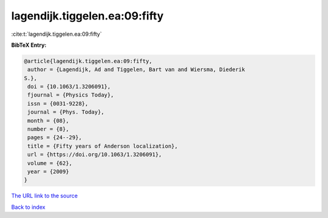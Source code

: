 lagendijk.tiggelen.ea:09:fifty
==============================

:cite:t:`lagendijk.tiggelen.ea:09:fifty`

**BibTeX Entry:**

.. code-block:: bibtex

   @article{lagendijk.tiggelen.ea:09:fifty,
    author = {Lagendijk, Ad and Tiggelen, Bart van and Wiersma, Diederik
   S.},
    doi = {10.1063/1.3206091},
    fjournal = {Physics Today},
    issn = {0031-9228},
    journal = {Phys. Today},
    month = {08},
    number = {8},
    pages = {24--29},
    title = {Fifty years of Anderson localization},
    url = {https://doi.org/10.1063/1.3206091},
    volume = {62},
    year = {2009}
   }
`The URL link to the source <ttps://doi.org/10.1063/1.3206091}>`_


`Back to index <../By-Cite-Keys.html>`_
